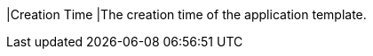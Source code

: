// :ks_include_id: e53d38c7198848ea827f13da3541565e
|Creation Time
|The creation time of the application template.